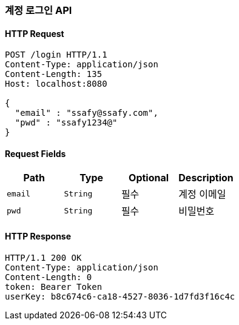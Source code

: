 [[login-user]]
=== 계정 로그인 API

==== HTTP Request
[source,http,options="nowrap"]
----
POST /login HTTP/1.1
Content-Type: application/json
Content-Length: 135
Host: localhost:8080

{
  "email" : "ssafy@ssafy.com",
  "pwd" : "ssafy1234@"
}
----

==== Request Fields
|===
|Path|Type|Optional|Description

|`+email+`
|`+String+`
|필수
|계정 이메일

|`+pwd+`
|`+String+`
|필수
|비밀번호

|===

==== HTTP Response
[source,http,options="nowrap"]
----
HTTP/1.1 200 OK
Content-Type: application/json
Content-Length: 0
token: Bearer Token
userKey: b8c674c6-ca18-4527-8036-1d7fd3f16c4c
----
